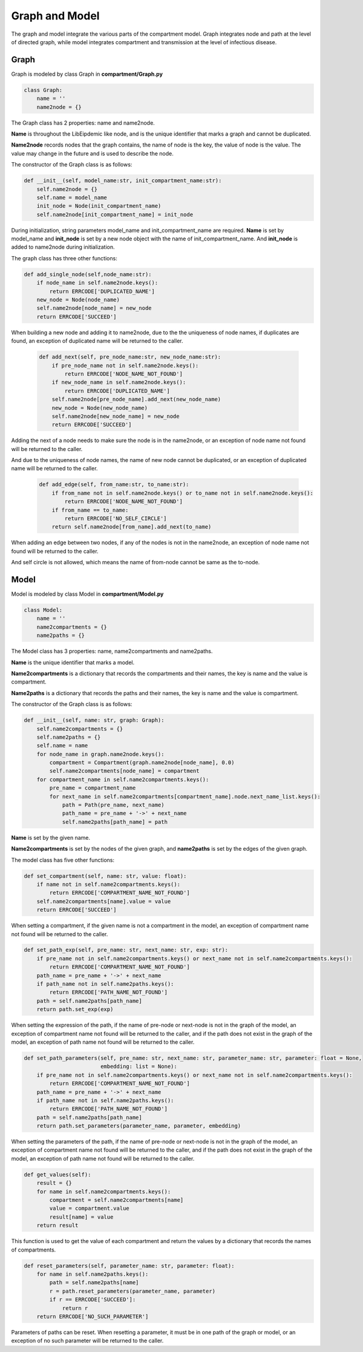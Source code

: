 Graph and Model
=====

The graph and model integrate the various parts of the compartment model. Graph integrates node and path at the level of directed graph, 
while model integrates compartment and transmission at the level of infectious disease.

Graph
------------

Graph is modeled by class Graph in **compartment/Graph.py**

.. code-block:: python

    class Graph:
        name = ''
        name2node = {}

The Graph class has 2 properties: name and name2node.

**Name** is throughout the LibEipdemic like node, and is the unique identifier that marks a graph and cannot be duplicated.

**Name2node** records nodes that the graph contains, the name of node is the key, the value of node is the value. The value may
change in the future and is used to describe the node.

The constructor of the Graph class is as follows:

.. code-block:: python

    def __init__(self, model_name:str, init_compartment_name:str):
        self.name2node = {}
        self.name = model_name
        init_node = Node(init_compartment_name)
        self.name2node[init_compartment_name] = init_node

During initialization, string parameters model_name and init_compartment_name are required.
**Name** is set by model_name and **init_node** is set by a new node object with the name of init_compartment_name.
And **init_node** is added to name2node during initialization.


The graph class has three other functions:

.. code-block:: python

    def add_single_node(self,node_name:str):
        if node_name in self.name2node.keys():
            return ERRCODE['DUPLICATED_NAME']
        new_node = Node(node_name)
        self.name2node[node_name] = new_node
        return ERRCODE['SUCCEED']

When building a new node and adding it to name2node, due to the the uniqueness of node names, if duplicates are found,
an exception of duplicated name will be returned to the caller.

 .. code-block:: python

    def add_next(self, pre_node_name:str, new_node_name:str):
        if pre_node_name not in self.name2node.keys():
            return ERRCODE['NODE_NAME_NOT_FOUND']
        if new_node_name in self.name2node.keys():
            return ERRCODE['DUPLICATED_NAME']
        self.name2node[pre_node_name].add_next(new_node_name)
        new_node = Node(new_node_name)
        self.name2node[new_node_name] = new_node
        return ERRCODE['SUCCEED']

Adding the next of a node needs to make sure the node is in the name2node, or an exception of node name not found will be returned to the caller.

And due to the uniqueness of node names, the name of new node cannot be duplicated, or an exception of duplicated name will be returned to the caller.

 .. code-block:: python

    def add_edge(self, from_name:str, to_name:str):
        if from_name not in self.name2node.keys() or to_name not in self.name2node.keys():
            return ERRCODE['NODE_NAME_NOT_FOUND']
        if from_name == to_name:
            return ERRCODE['NO_SELF_CIRCLE']
        return self.name2node[from_name].add_next(to_name)


When adding an edge between two nodes, if any of the nodes is not in the name2node, an exception of node name not found will be returned to the caller.

And self circle is not allowed, which means the name of from-node cannot be same as the to-node.

Model
----------------

Model is modeled by class Model in **compartment/Model.py**

.. code-block:: python

    class Model:
        name = ''
        name2compartments = {}
        name2paths = {}

The Model class has 3 properties: name, name2compartments and name2paths.

**Name** is the unique identifier that marks a model.

**Name2compartments** is a dictionary that records the compartments and their names, the key is name and the value is compartment.

**Name2paths** is a dictionary that records the paths and their names, the key is name and the value is compartment.

The constructor of the Graph class is as follows:

.. code-block:: python

    def __init__(self, name: str, graph: Graph):
        self.name2compartments = {}
        self.name2paths = {}
        self.name = name
        for node_name in graph.name2node.keys():
            compartment = Compartment(graph.name2node[node_name], 0.0)
            self.name2compartments[node_name] = compartment
        for compartment_name in self.name2compartments.keys():
            pre_name = compartment_name
            for next_name in self.name2compartments[compartment_name].node.next_name_list.keys():
                path = Path(pre_name, next_name)
                path_name = pre_name + '->' + next_name
                self.name2paths[path_name] = path


**Name** is set by the given name.

**Name2compartments** is set by the nodes of the given graph, and **name2paths** is set by the edges of the given graph.


The model class has five other functions:

.. code-block:: python

    def set_compartment(self, name: str, value: float):
        if name not in self.name2compartments.keys():
            return ERRCODE['COMPARTMENT_NAME_NOT_FOUND']
        self.name2compartments[name].value = value
        return ERRCODE['SUCCEED']


When setting a compartment, if the given name is not a compartment in the model, an exception of compartment name not found will
be returned to the caller.

.. code-block:: python

    def set_path_exp(self, pre_name: str, next_name: str, exp: str):
        if pre_name not in self.name2compartments.keys() or next_name not in self.name2compartments.keys():
            return ERRCODE['COMPARTMENT_NAME_NOT_FOUND']
        path_name = pre_name + '->' + next_name
        if path_name not in self.name2paths.keys():
            return ERRCODE['PATH_NAME_NOT_FOUND']
        path = self.name2paths[path_name]
        return path.set_exp(exp)

When setting the expression of the path, if the name of pre-node or next-node is not in the graph of the model, an exception
of compartment name not found will be returned to the caller, and if the path does not exist in the graph of the model, an exception
of path name not found will be returned to the caller.

.. code-block:: python

    def set_path_parameters(self, pre_name: str, next_name: str, parameter_name: str, parameter: float = None,
                            embedding: list = None):
        if pre_name not in self.name2compartments.keys() or next_name not in self.name2compartments.keys():
            return ERRCODE['COMPARTMENT_NAME_NOT_FOUND']
        path_name = pre_name + '->' + next_name
        if path_name not in self.name2paths.keys():
            return ERRCODE['PATH_NAME_NOT_FOUND']
        path = self.name2paths[path_name]
        return path.set_parameters(parameter_name, parameter, embedding)

When setting the parameters of the path, if the name of pre-node or next-node is not in the graph of the model, an exception
of compartment name not found will be returned to the caller, and if the path does not exist in the graph of the model, an exception
of path name not found will be returned to the caller.

.. code-block:: python

    def get_values(self):
        result = {}
        for name in self.name2compartments.keys():
            compartment = self.name2compartments[name]
            value = compartment.value
            result[name] = value
        return result


This function is used to get the value of each compartment and return the values by a dictionary that records the names of compartments.


.. code-block:: python

    def reset_parameters(self, parameter_name: str, parameter: float):
        for name in self.name2paths.keys():
            path = self.name2paths[name]
            r = path.reset_parameters(parameter_name, parameter)
            if r == ERRCODE['SUCCEED']:
                return r
        return ERRCODE['NO_SUCH_PARAMETER']


Parameters of paths can be reset. When resetting a parameter, it must be in one path of the graph or model, or an exception of no such
parameter will be returned to the caller.